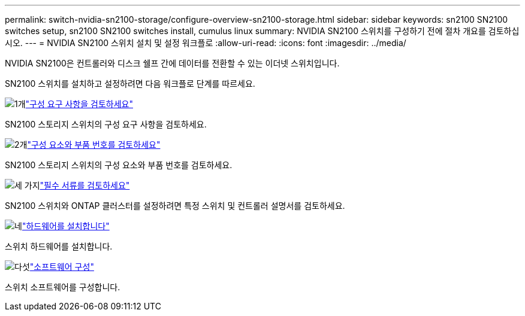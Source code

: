---
permalink: switch-nvidia-sn2100-storage/configure-overview-sn2100-storage.html 
sidebar: sidebar 
keywords: sn2100 SN2100 switches setup, sn2100 SN2100 switches install, cumulus linux 
summary: NVIDIA SN2100 스위치를 구성하기 전에 절차 개요를 검토하십시오. 
---
= NVIDIA SN2100 스위치 설치 및 설정 워크플로
:allow-uri-read: 
:icons: font
:imagesdir: ../media/


[role="lead"]
NVIDIA SN2100은 컨트롤러와 디스크 쉘프 간에 데이터를 전환할 수 있는 이더넷 스위치입니다.

SN2100 스위치를 설치하고 설정하려면 다음 워크플로 단계를 따르세요.

.image:https://raw.githubusercontent.com/NetAppDocs/common/main/media/number-1.png["1개"]link:configure-reqs-sn2100-storage.html["구성 요구 사항을 검토하세요"]
[role="quick-margin-para"]
SN2100 스토리지 스위치의 구성 요구 사항을 검토하세요.

.image:https://raw.githubusercontent.com/NetAppDocs/common/main/media/number-2.png["2개"]link:components-sn2100-storage.html["구성 요소와 부품 번호를 검토하세요"]
[role="quick-margin-para"]
SN2100 스토리지 스위치의 구성 요소와 부품 번호를 검토하세요.

.image:https://raw.githubusercontent.com/NetAppDocs/common/main/media/number-3.png["세 가지"]link:required-documentation-sn2100-storage.html["필수 서류를 검토하세요"]
[role="quick-margin-para"]
SN2100 스위치와 ONTAP 클러스터를 설정하려면 특정 스위치 및 컨트롤러 설명서를 검토하세요.

.image:https://raw.githubusercontent.com/NetAppDocs/common/main/media/number-4.png["네"]link:install-hardware-workflow.html["하드웨어를 설치합니다"]
[role="quick-margin-para"]
스위치 하드웨어를 설치합니다.

.image:https://raw.githubusercontent.com/NetAppDocs/common/main/media/number-5.png["다섯"]link:configure-software-sn2100-storage.html["소프트웨어 구성"]
[role="quick-margin-para"]
스위치 소프트웨어를 구성합니다.
